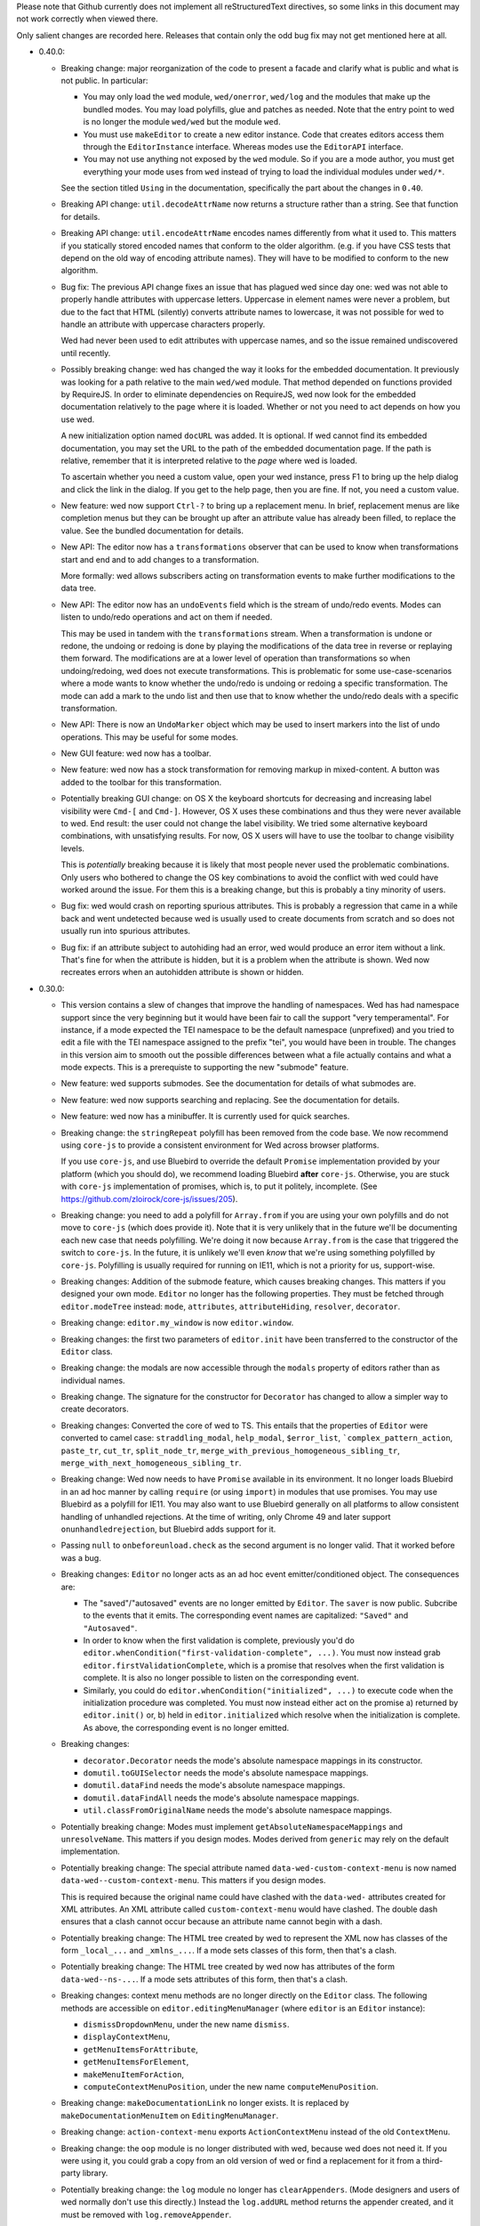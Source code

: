 Please note that Github currently does not implement all
reStructuredText directives, so some links in this document may not
work correctly when viewed there.

Only salient changes are recorded here. Releases that contain only the
odd bug fix may not get mentioned here at all.

* 0.40.0:

  - Breaking change: major reorganization of the code to present a facade and
    clarify what is public and what is not public. In particular:

    * You may only load the ``wed`` module, ``wed/onerror``, ``wed/log`` and the
      modules that make up the bundled modes. You may load polyfills, glue and
      patches as needed. Note that the entry point to wed is no longer the
      module ``wed/wed`` but the module ``wed``.

    * You must use ``makeEditor`` to create a new editor instance. Code that
      creates editors access them through the ``EditorInstance``
      interface. Whereas modes use the ``EditorAPI`` interface.

    * You may not use anything not exposed by the ``wed`` module. So if you are
      a mode author, you must get everything your mode uses from ``wed`` instead
      of trying to load the individual modules under ``wed/*``.

    See the section titled ``Using`` in the documentation, specifically the part
    about the changes in ``0.40``.

  - Breaking API change: ``util.decodeAttrName`` now returns a structure rather
    than a string. See that function for details.

  - Breaking API change: ``util.encodeAttrName`` encodes names differently from
    what it used to. This matters if you statically stored encoded names that
    conform to the older algorithm. (e.g. if you have CSS tests that depend on
    the old way of encoding attribute names). They will have to be modified to
    conform to the new algorithm.

  - Bug fix: The previous API change fixes an issue that has plagued wed since
    day one: wed was not able to properly handle attributes with uppercase
    letters. Uppercase in element names were never a problem, but due to the
    fact that HTML (silently) converts attribute names to lowercase, it was not
    possible for wed to handle an attribute with uppercase characters properly.

    Wed had never been used to edit attributes with uppercase names, and so the
    issue remained undiscovered until recently.

  - Possibly breaking change: wed has changed the way it looks for the embedded
    documentation. It previously was looking for a path relative to the main
    ``wed/wed`` module. That method depended on functions provided by
    RequireJS. In order to eliminate dependencies on RequireJS, wed now look for
    the embedded documentation relatively to the page where it is
    loaded. Whether or not you need to act depends on how you use wed.

    A new initialization option named ``docURL`` was added. It is optional. If
    wed cannot find its embedded documentation, you may set the URL to the path
    of the embedded documentation page. If the path is relative, remember that
    it is interpreted relative to the *page* where wed is loaded.

    To ascertain whether you need a custom value, open your wed instance, press
    F1 to bring up the help dialog and click the link in the dialog. If you get
    to the help page, then you are fine. If not, you need a custom value.

  - New feature: wed now support ``Ctrl-?`` to bring up a replacement menu. In
    brief, replacement menus are like completion menus but they can be brought
    up after an attribute value has already been filled, to replace the value.
    See the bundled documentation for details.

  - New API: The editor now has a ``transformations`` observer that can be
    used to know when transformations start and end and to add changes to a
    transformation.

    More formally: wed allows subscribers acting on transformation events
    to make further modifications to the data tree.

  - New API: The editor now has an ``undoEvents`` field which is the stream
    of undo/redo events. Modes can listen to undo/redo operations and act on
    them if needed.

    This may be used in tandem with the ``transformations`` stream. When a
    transformation is undone or redone, the undoing or redoing is done by
    playing the modifications of the data tree in reverse or replaying them
    forward. The modifications are at a lower level of operation than
    transformations so when undoing/redoing, wed does not execute
    transformations. This is problematic for some use-case-scenarios where a
    mode wants to know whether the undo/redo is undoing or redoing a specific
    transformation. The mode can add a mark to the undo list and then use that
    to know whether the undo/redo deals with a specific transformation.

  - New API: There is now an ``UndoMarker`` object which may be used to
    insert markers into the list of undo operations. This may be useful for some
    modes.

  - New GUI feature: wed now has a toolbar.

  - New feature: wed now has a stock transformation for removing markup in
    mixed-content. A button was added to the toolbar for this transformation.

  - Potentially breaking GUI change: on OS X the keyboard shortcuts for
    decreasing and increasing label visibility were ``Cmd-[`` and
    ``Cmd-]``. However, OS X uses these combinations and thus they were never
    available to wed. End result: the user could not change the label
    visibility. We tried some alternative keyboard combinations, with
    unsatisfying results. For now, OS X users will have to use the toolbar to
    change visibility levels.

    This is *potentially* breaking because it is likely that most people never
    used the problematic combinations. Only users who bothered to change the OS
    key combinations to avoid the conflict with wed could have worked around the
    issue. For them this is a breaking change, but this is probably a tiny
    minority of users.

  - Bug fix: wed would crash on reporting spurious attributes. This is probably
    a regression that came in a while back and went undetected because wed is
    usually used to create documents from scratch and so does not usually run
    into spurious attributes.

  - Bug fix: if an attribute subject to autohiding had an error, wed would
    produce an error item without a link. That's fine for when the attribute is
    hidden, but it is a problem when the attribute is shown. Wed now recreates
    errors when an autohidden attribute is shown or hidden.

* 0.30.0:

  - This version contains a slew of changes that improve the handling of
    namespaces. Wed has had namespace support since the very beginning but it
    would have been fair to call the support "very temperamental". For instance,
    if a mode expected the TEI namespace to be the default namespace
    (unprefixed) and you tried to edit a file with the TEI namespace assigned to
    the prefix "tei", you would have been in trouble. The changes in this
    version aim to smooth out the possible differences between what a file
    actually contains and what a mode expects. This is a prerequiste to
    supporting the new "submode" feature.

  - New feature: wed supports submodes. See the documentation for details of
    what submodes are.

  - New feature: wed now supports searching and replacing. See the documentation
    for details.

  - New feature: wed now has a minibuffer. It is currently used for quick
    searches.

  - Breaking change: the ``stringRepeat`` polyfill has been removed from the
    code base. We now recommend using ``core-js`` to provide a consistent
    environment for Wed across browser platforms.

    If you use ``core-js``, and use Bluebird to override the default ``Promise``
    implementation provided by your platform (which you should do), we recommend
    loading Bluebird **after** ``core-js``. Otherwise, you are stuck with
    ``core-js`` implementation of promises, which is, to put it politely,
    incomplete. (See https://github.com/zloirock/core-js/issues/205).

  - Breaking change: you need to add a polyfill for ``Array.from`` if you are
    using your own polyfills and do not move to ``core-js`` (which does provide
    it). Note that it is very unlikely that in the future we'll be documenting
    each new case that needs polyfilling. We're doing it now because
    ``Array.from`` is the case that triggered the switch to ``core-js``. In the
    future, it is unlikely we'll even *know* that we're using something
    polyfilled by ``core-js``. Polyfilling is usually required for running on
    IE11, which is not a priority for us, support-wise.

  - Breaking changes: Addition of the submode feature, which causes breaking
    changes. This matters if you designed your own mode. ``Editor`` no longer
    has the following properties. They must be fetched through
    ``editor.modeTree`` instead: ``mode``, ``attributes``, ``attributeHiding``,
    ``resolver``, ``decorator``.

  - Breaking change: ``editor.my_window`` is now ``editor.window``.

  - Breaking changes: the first two parameters of ``editor.init`` have been
    transferred to the constructor of the ``Editor`` class.

  - Breaking change: the modals are now accessible through the ``modals``
    property of editors rather than as individual names.

  - Breaking change. The signature for the constructor for ``Decorator`` has
    changed to allow a simpler way to create decorators.

  - Breaking changes: Converted the core of wed to TS. This entails that the
    properties of ``Editor`` were converted to camel case: ``straddling_modal``,
    ``help_modal``, ``$error_list``, ```complex_pattern_action``, ``paste_tr``,
    ``cut_tr``, ``split_node_tr``,
    ``merge_with_previous_homogeneous_sibling_tr``,
    ``merge_with_next_homogeneous_sibling_tr``.

  - Breaking change: Wed now needs to have ``Promise`` available in its
    environment. It no longer loads Bluebird in an ad hoc manner by calling
    ``require`` (or using ``import``) in modules that use promises. You may use
    Bluebird as a polyfill for IE11. You may also want to use Bluebird generally
    on all platforms to allow consistent handling of unhandled rejections. At
    the time of writing, only Chrome 49 and later support
    ``onunhandledrejection``, but Bluebird adds support for it.

  - Passing ``null`` to ``onbeforeunload.check`` as the second argument is no
    longer valid. That it worked before was a bug.

  - Breaking changes: ``Editor`` no longer acts as an ad hoc event
    emitter/conditioned object. The consequences are:

    + The "saved"/"autosaved" events are no longer emitted by ``Editor``. The
      ``saver`` is now public. Subcribe to the events that it emits. The
      corresponding event names are capitalized: ``"Saved"`` and
      ``"Autosaved"``.

    + In order to know when the first validation is complete, previously you'd
      do ``editor.whenCondition("first-validation-complete", ...)``. You must
      now instead grab ``editor.firstValidationComplete``, which is a promise
      that resolves when the first validation is complete. It is also no longer
      possible to listen on the corresponding event.

    + Similarly, you could do ``editor.whenCondition("initialized", ...)`` to
      execute code when the initialization procedure was completed. You must now
      instead either act on the promise a) returned by ``editor.init()`` or, b)
      held in ``editor.initialized`` which resolve when the initialization is
      complete. As above, the corresponding event is no longer emitted.

  - Breaking changes:

    + ``decorator.Decorator`` needs the mode's absolute namespace mappings in
      its constructor.

    + ``domutil.toGUISelector`` needs the mode's absolute namespace mappings.

    + ``domutil.dataFind`` needs the mode's absolute namespace mappings.

    + ``domutil.dataFindAll`` needs the mode's absolute namespace mappings.

    + ``util.classFromOriginalName`` needs the mode's absolute namespace
      mappings.

  - Potentially breaking change: Modes must implement
    ``getAbsoluteNamespaceMappings`` and ``unresolveName``. This matters if you
    design modes. Modes derived from ``generic`` may rely on the default
    implementation.

  - Potentially breaking change: The special attribute named
    ``data-wed-custom-context-menu`` is now named
    ``data-wed--custom-context-menu``. This matters if you design modes.

    This is required because the original name could have clashed with the
    ``data-wed-`` attributes created for XML attributes. An XML attribute called
    ``custom-context-menu`` would have clashed. The double dash ensures that a
    clash cannot occur because an attribute name cannot begin with a dash.

  - Potentially breaking change: The HTML tree created by wed to represent the
    XML now has classes of the form ``_local_...`` and ``_xmlns_...``. If a mode
    sets classes of this form, then that's a clash.

  - Potentially breaking change: The HTML tree created by wed now has attributes
    of the form ``data-wed--ns-...``. If a mode sets attributes of this form,
    then that's a clash.

  - Breaking changes: context menu methods are no longer directly on the
    ``Editor`` class. The following methods are accessible on
    ``editor.editingMenuManager`` (where ``editor`` is an ``Editor`` instance):

    + ``dismissDropdownMenu``, under the new name ``dismiss``.

    + ``displayContextMenu``,

    + ``getMenuItemsForAttribute``,

    + ``getMenuItemsForElement``,

    + ``makeMenuItemForAction``,

    + ``computeContextMenuPosition``, under the new name
      ``computeMenuPosition``.

  - Breaking change: ``makeDocumentationLink`` no longer exists. It is replaced
    by ``makeDocumentationMenuItem`` on ``EditingMenuManager``.

  - Breaking change: ``action-context-menu`` exports ``ActionContextMenu``
    instead of the old ``ContextMenu``.

  - Breaking change: the ``oop`` module is no longer distributed with wed,
    because wed does not need it. If you were using it, you could grab a copy
    from an old version of wed or find a replacement for it from a third-party
    library.

  - Potentially breaking change: the ``log`` module no longer has
    ``clearAppenders``. (Mode designers and users of wed normally don't use this
    directly.) Instead the ``log.addURL`` method returns the appender created,
    and it must be removed with ``log.removeAppender``.

  - Breaking change: ``domutil.insertText`` returns an plain object rather than
    an array. The same information as before is available, but in a different
    format. See the function's documentation. The new function also allows
    getting a caret position at the end or start of the inserted text.

  - Breaking change: ``TreeUpdater.insertText`` returns a plain object rather
    than an array. The same information as before is available, but in a
    different format. See the function's documentation. The new function also
    allows getting a caret position at the end or start of the inserted text.

  - Breaking change: the functions that make keys in the ``key`` module now take
    a parameter to specify a shift state. Shift states are meaningless for key
    presses (and wed forces the use of the default value ``EITHER``). However,
    it is now possible to specify keys likes Ctrl-Shift-A and distinguish it
    from Ctrl-A.

  - Breaking change: implementations of ``Metadata`` must add an implementation
    for ``unresolveName``.

  - Breaking change: ``Validator`` takes an array of mode validators instead of
    a single validator.

* 0.29.0:

  - Major reorganization of the code: starting with this release, we are
    progressively converting the JavaScript code to TypeScript. We will also
    progressively replace antiquated APIs with newer ones. For instance,
    functions taking callbacks will be replaced with functions returning
    promises or observables.

    The scope of this change is such that it will span multiple releases.

  - Wed now uses salve 4.0.5.

  - Switched from bootstrap-growl to bootstrap-notify to provide
    notifications. The latter supports modules out of the box, and is
    actively maintained and released. (Bootstrap-growl required module
    system glue and special dependency handling because the latest npm
    for it was obsolete (newer version on github).)

  - Upgraded typeaheadjs.css. We now install it with npm.

  - Upgraded to log4javascript 1.4.13, which is AMD-compatible.

  - Integrated a linting check. This revealed a smattering of problems
    in the code. Nothing that would cause crashes or incorrect results
    but there were unused variables here and there, for instance.

  - Wed now uses `Bluejax <https://github.com/lddubeau/bluejax>`_.

  - The validation engine has been mostly extracted from the code base and spun
    into an independent library to be published `here
    <https://github.com/mangalam-research/salve-dom/>`_.

  - Optimization: the validation engine itself was careful to parcel out its
    work to prevent the UI from blocking for long periods of time. However, the
    code that managed the *results* of validation (showing errors, refreshing
    error positions on screen, etc.) did not benefit from the same design. This
    caused **significant** performance issues when editing documents with lots
    of errors. A ``TaskRunner`` has been added to allow the same kind of
    parceling out that the validator does.

  - Simplification: ``domlistener`` and ``updater_domlistener`` have been
    combined into ``domlistener``. Once upon a time wed had two types of
    ``Listener`` classes. The type that relied on DOM mutations was retired a
    long time ago, but the module split remained, though useless. This useless
    split has been removed.

  - Feature: when configured with a mode named ``x``, wed now also looks for a
    module named ``x-mode``. (In order it tries to load ``x``,
    ``wed/modes/x/x``, ``wed/modes/x/x-mode``, ``wed/modes/x/x_mode``).

  - Feature: add the "split" operation to the default set of transforms shown by
    the contextual menus. In the past, "split" was only available through an
    InputTrigger but there's no good reason for this restriction.

  - Feature: add the "Wrap content in" operation.

  - Feature: changed the location where missing attributes are reported. They
    now appear in the start label of an element.

  - Feature: support for arrow up and arrow down to move the caret.

  - Feature: support for attribute completion provided by mode. Modes can
    provide a list of completions for attributes that require dynamic generation
    of the possible completions beyond what is provided by a schema.

  - Feature: support for automatic attribute hiding.

  - GUI Fix: When the user would use the down arrow to navigate the options of a
    completion menu, the focus would be lost from the document and would not be
    regained when the user closes the completion menu. This made further typing
    ineffective until the user clicked in the document.

  - API: You can pass Bluejax configuration options that are used globally by
    setting the ``bluejaxOptions`` option in the option object you pass to your
    editor.

  - API: The ``Editor`` object now allows passing a ``module:runtime~Runtime``
    object in the place where you'd pass options. If you pass an anonymous
    options object, wed will create a runtime with it. If you pass an actual
    ``Runtime`` object, it will extract its options from it.

  - API: ``Decorator.startListening`` no longer takes an
    argument. That it took an argument was a bug. It was never used.

  - API: wed is now able to load data from an IndexedDB database. This is mainly
    used for demonstration purposes but could eventually be expanded to
    something more flexible.

  - New saver: wed now has an IndexedDB saver. This is mainly used for
    demonstration purposes.

  - Breaking API change: the tool previously named ``tei-to-generic-meta-json``
    has been renamed ``wed-metadata``. Check its help to adapt any use you
    previously made of ``tei-to-generic-meta-json`` to the new tool.

  - ``wed-metadata`` is bundled with the build package.

  - Breaking API change: there is no longer any ``Meta`` object for the generic
    mode and modes derived from it. Consequences:

    + Mode now directly load the metadata file. So a mode configuration would
      now look like::

         mode: {
             path: 'wed/modes/generic/generic',
             options: {
                 metadata: '.../path/to/metadata'
             }
         }

    + If you are a mode designer, you need to rewrite your mode to work
      without a ``Meta`` object.

  - Breaking API change: the metadata format is now at version 2. Version 1 is
    still read by wed. However, except for very trivial cases, a version 1
    metadata file won't do what you want. If you are a mode designer or write
    your own metadata files, you should move to version 2 ASAP.

  - Breaking API change: ``module:mode~Mode`` objects now take the editor as
    their first argument. (This matters only if you created your own modes.)

  - Breaking API change: ``module:mode~Mode#init`` no longer takes any
    arguments. (This matters only if you created your own modes.)

  - Breaking API change: When a path is passed in the ``schema`` option,
    this path is interpreted as-is.

    It used to be interpreted relative to the location of wed among
    the modules loaded by RequireJS. This worked but was frankly a bit
    bizarre. More importantly, it made wed's code dependent on a
    loader/bundler that replicates what ``require.toUrl`` does, which
    was problematic.

  - Breaking API change: The ``dochtml`` field embedded in the generated
    metadata JSON file is now interpreted as-is. If you used such
    metadata, you need to regenerate your files with an updated
    path. The problem here was the same as above: dependence on
    ``require.toUrl``.

  - Breaking API change: wed no longer supports a "global default
    configuration" against which configuration options passed to
    ``Editor.init`` instances are merged. This means:

    + Passing configuration through ``module.config`` is no longer
      possible. This was deprecated in 0.27.0

    + Using the special ``wed/config`` to pass configuration is no
      longer possible. This was introduced in 0.27.0. I would have
      liked to formally deprecate it first but it proved a substantial
      obstacle to moving forward, and engineering a solution that
      would still support this method *and* provided for the new needs
      would have cost substantial time. The whole notion of a global
      configuration managed by wed was ill-advised from the get-go.

    From now on if you want defaults that are common to all your wed
    instances, you need to come up with your own method of combining
    global default and special cases, and pass the result to
    ``Editor.init``. Wed used the `merge-options
    <https://github.com/schnittstabil/merge-options>`_ module to merge
    options. It should be trivial to do a ``mergeOptions({}, globals,
    specifics)`` and pass the result to ``Editor.init``. It would
    replicate what wed did internally.

  - Potentially Breaking API change: ``domutil.linkTrees`` and
    ``domutil.unlinkTree`` no longer accept arguments that are not Elements. The
    operations don't make sense for non-Elements. (This is "potentially
    breaking" because in most cases this should be used only by wed internally.)

  - Breaking API change: the ``domutil.nextCaretPosition`` and
    ``domutil.prevCaretPosition`` functions now have their arguments all
    mandatory. Wed itself never called them without all arguments, and
    maintaining the versions with optional arguments was not straightforward,
    actually. It makes good sense to always require a container. And the default
    of ``noText`` being ``true`` was rather arbitrary.

  - Breaking API change: ``TreeUpdater`` and derived classes (like
    ``GUIUpdater``) now use the Rxjs observer system to emit events rather than
    using the local homegrown mixin. So you have to subscribe to ``events``
    rather than use ``addEventListener``, etc.

  - Breaking API change: the class ``ModeValidator`` is gone and replaced with
    an interface in ``wed/validator``.

  - Breaking API change: the ``getValidator`` method of ``Mode`` now returns
    ``undefined`` when there is no validator to be gotten.

  - Breaking API change: ``mode.Mode`` is now ``mode.BaseMode``.

  - Breaking API change: ``BaseMode``'s (formerly ``Mode``) ``init`` method must
    return a promise that resolves when the mode is ready.

    Concomitant with this change, the ``pubsub`` module has been removed and wed
    no longer uses PubsubJS.

  - Breaking API change: ``Listener.addHandler`` no longer takes an array of
    events as its first argument. This was a historical artifact that no longer
    had any value.

  - Breaking API change: ``saver.Saver`` has been revamped. This does not matter
    unless you produced your own savers or tried to hook unto a saver's
    events. Salient changes:

     + Saver methods that took callbacks now return promises.

     + ``Saver`` emits events on observables rather than use
       ``simple_event_emitter``.

     + ``Saver`` now has a promise that resolves when initialized instead of
       using ``conditioned``.

     + Event names are all capitalized.

     + Internals are now without leading underscore and are in camelCase.

  - Potentially Breaking API change: ``DLoc.makeRange`` returns ``undefined`` if
    either location is invalid. (This is "potentially" breaking because there's
    not much you could have done with a range created from invalid locations.)

  - Breaking API change: ``makeDLoc`` is now accessible only through the
    ``DLoc`` class.

  - Fix: the ``domutil.makePlaceholder`` function used to treat its argument as
    HTML, it now treats it as text.

  - Fix: ``Action`` and ``Transformation`` are no longer implementing
    ``SimpleEventEmitter``. This was actually a leftover from a very early
    experiment, and none of the functionalities of ``SimpleEventEmitter`` were
    ever used on ``Action`` and ``Transformation`` objects.

  - Fix: caret movement off the visible region of a document scrolls the editing
    pane to keep the caret visible. This used to work fine but a change made a
    long time ago broke it. There was no test for it so it was missed. It is now
    fixed.

  - The ``ignore_module_config`` option is no longer useful, due to
    the preceding change.

  - The ``.xsl`` files have been moved out of the JavaScript codebase
    and into the ``misc`` directory.

  - Module name changes: underscore to dash in ``key_constants``,
    ``context_menu``, ``completion_menu``, ``action_context_menu``,
    ``generic_decorator``, ``input_trigger_factory``, ``generic_tr``.

  - Variable name changes:

    + ``Action`` class:

       * To camelCase: ``needs_input``, ``_abbreviated_desc``, ``bound_handler``,
         ``bound_terminal_handler``.

       * Loss of underscore: ``_editor``, ``_desc``, ``_abbreviated_desc``,
         ``_icon``.

    + ``Transform`` class:

        * To camelCase: ``needs_input``, ``node_type``, ``abbreviated_desc``,
          ``icon_html``.

        * ``type`` was renamed to ``transformationType`` to avoid the keyword.

    + ``TreeUpdater`` class (and derived classes like ``GUIUpdater``):

        * To camelCase, event fields ``old_value``, ``former_parent``,
          ``new_value``.

    + ``BaseMode`` (formerly known as ``Mode``):

        * To camelCase: ``_wed_options``.

        * Loss of leading underscore: ``_editor``, ``_options``,
          ``_wed_options``.

    + ``ContextMenu``:

        * Loss of leading underscore: ``_menu``, ``_$menu``, ``_dismissed``,
          ``_backdrop``, ``_dropdown``, ``_render``.

    + ``Decorator``:

        * To camelCase: ``_gui_updater``.

        * Loss of leading underscore: ``_editor``, ``_domlistener``,
          ``_gui_updater``.

    + ``GenericDecorator``:

        * Loss of leading underscore: ``_options``, ``_mode``.

    + ``Mode`` in (``generic``):

        * To camelCase: ``_tag_tr``.

        * Loss of leading underscore: ``_tag_tr``, ``_resolver``.

    + ``LabelManager``:

        * Loss of leading underscore: ``_labelIndex``.

  - Breaking API change: Complete revamp of caret management. All caret methods
    are now available through ``.caretManager`` on the ``Editor`` object. Some
    highlights of how the public API changed:

    + ``.setCaret()`` is the single method by which to set new caret values whether
      they be GUI or data carets.

    + ``.getSelectionRange()`` no longer exists. Use ``.range``.

    + ``.getDataSelectionRange()`` no longer exists. Use
      ``.caretManager.sel.asDataCarets()`` and create a range from the pair if you
      need to.

    + ``.setSelectionRange()`` no longer exists. Use ``.setRange()``.

    + ``.getGUICaret()`` no longer exists. Use ``.caret`` to get a raw caret or
      ``.getNormalizedCaret()`` to get a normalized caret.

    + All methods pertaining to movement no longer have a direction in their
      name but take an argument to specify the direction. (e.g. ``.moveRight``
      is now ``.move("right")``).

* 0.28.0:

  - Wed now uses salve 3.0.0.

  - Wed no longer puts its ``data_root`` in a document fragment. The
    ``data_root`` is now the XML document itself. This caused issues
    with ``ownerDocument``, and being unable to use CSS selectors to
    match elements.

  - Wed no longer tries to set a custom message for the ``onbeforeunload``
    handler. It worked only on Chrome but Chrome has ceased to support
    the custom message.

  - Upgrade to Rangy 1.3.0. The alpha of 1.3 that we were using is no
    longer downloadable, and the stable release is accessible through
    NPM. So it is time to upgrade. Note that wed no longer loads
    rangy-selectionsaverestore implicitly so code that depended to
    this behavior will have to load that module explicitly.

  - Wed now counts on ``String.prototype.repeat`` being available. So
    it includes a polyfill for it.

  - API: ``wed/refman`` has been renamed ``wed/labelman`` because it
    was really a label manager more than a reference manager. It is
    also better documented and has acquired a concerete implementation
    in the form of ``AlphabeticLabelManager``.

* 0.27.0:

  - Fatal errors and recovery: previous versions of wed would
    automatically install window-wide error handler that would trap
    all unhandled exceptions. This had a few undesirable
    side-effects. For one thing it would hinder integrating wed into
    applications and pages that have their own error handling. **Wed
    no longers install a global error handler.** An application using
    wed should install its own global handler (for instance
    `last-resort <https://github.com/lddubeau/last-resort>`_) and have
    it call the handler exported by the ``wed/onerror`` module.

    Consequently, wed configuration option ``suppress_old_onerror`` no
    longer has any effect.

  - Wed works around a bug with tooltips and popovers in Bootstrap
    3.3.7 whereby destroying a tooltip or popover more than once would
    cause a crash. (See https://github.com/twbs/bootstrap/issues/20511).

  - Wed now supports passing configuration through a module named
    ``wed/config`` rather than through RequireJS' configuration. See
    the documentation for details as to how to upgrade to the new
    method.

  - Deprecation: Passing configuration to wed through RequireJS'
    configuration is deprecated and support for it will be removed
    eventually. This way of passing configuration is not supported by
    other loaders.

  - When getting a data node from a ``_phantom_wrap`` element, the
    caret coversion logic now moves into the ``_phantom_wrap`` to find
    the real element. This is not considered a caret approximation.

  - The DOM element which wraps the title of a modal dialog created
    through wed nows bears the ``modal-title`` class name. This allows
    isolating the modal title from the close button which is also
    included in the element that has the class ``modal-header``.

* 0.26.2:

  - In Chrome 50, the values returned by Region.getBoundingClientRect
    changed in cases where the range covered a line-breaking space in
    such a way that it cause wed to be unable to find where to put the
    caret when clicking on multi-line elements. The code was changed
    to handle to the issue. Unclear whether there was actually a bug
    in wed or whether the change in Chrome 50 is a bug.

  - Removed old code that was meant to support Chrome 31 and Chrome 37.

* 0.26.1:

  - This release consists mostly of fixes to issues on IE11, and a few
    performance improvements that benefit IE11, but also other
    platforms.

  - Added a polyfill for ``Element.prototype.closest``.

  - Bug fix: There was an inconsistency between IE11 and other
    browsers in the way deletion of attributes was handled. When an
    attribute is deleted, the caret is put in the "next"
    attribute. IE11 disagreed with other browsers as to which
    attribute was next in the data tree. This has been fixed by
    relying on the GUI tree.

  - Bug fix: The firstElementChild_etc.js polyfill mixed tests and
    patches for two different DOM interfaces. The way it used to
    perform its test was unreliable, with the end result that it could
    yield errors on IE 11. The code has been fixed to handle the two
    DOM interfaces separately, even though they are handled by a
    single file.

  - Bug fix: the kitchen sink lacked a polyfill, which could have
    caused it to fail when loaded in IE.

  - Internal: validation status reporting revamped for performance and
    internal consistency.

  - Internal: validation error processing now batches errors for
    display rather than display them immediately when each error is
    reported by the validator. This helps with performance.

  - Internal: the unit tests now load the polyfills so that they can be
    run on all platforms.

* 0.26:

  - Bugfix: Fixed a bug in the code that merge sibling elements. In
    particular, this bug would get triggered when an input trigger
    created with ``makeSplitMergeInputTrigger`` would merge two
    elements where the preceding element ends with a text node and the
    next starts with a text node. The two text nodes would become
    adjacent, which caused validation to crash because salve does not
    accept two ``text`` events in succession. The merging code has
    been fixed so that if two text nodes become adjacent, they are
    merged into one node.

* 0.25:

  - Support for Firefox on all platforms has been temporarily
    suspended. In brief, the problem is that Selenium is no longer
    able to accurately simulate real user interaction with the
    browser. The problem is technical, but we do not have the
    resources to fix Selenium. Please read `the documentation
    <https://mangalam-research.github.io/wed/>`_ for the details of
    why it is so. (Sorry for the imprecise link. A more precise link
    from this file is not yet possible due to the way the
    documentation is generated.)

  - Support for IE 10 has ended because Microsoft no longer supports
    it. This version of wed will most likely run fine on IE 10 but
    future versions won't be tested with IE 10 and thus may not run
    properly.

  - Going foward: wed cannot be developed with Node.js earlier than
    version 4. Upgrading the development environment to 4 allows
    upgrading some of the development tools to their latest
    version. Supporting both Node 0.12 and Node 4 would be *doable*
    but won't happen unless someone is willing to spend time
    implementing it.

  - Wed now uses Gulp for building, rather than ``make``.

  - Wed now supports the use of schemas that allow multiple possible
    elements as the top element of a document. Previous versions did
    not, and required customizing schemas to narrow the possible top
    choices to just one element. Our go-to example was TEI which
    typically allows both ``TEI`` and ``teiCorpus`` as the top
    element. People using TEI would have had to specially take care to
    customize their schema to allow ony one of the two elements at the
    top. This is no longer necessary.

  - GUI: Wed now has a real help page accessible through the help
    dialog (``F1``).

  - API: Wed now uses the `merge-options
    <https://github.com/schnittstabil/merge-options>`_ module to merge
    configuration options. The upshot is that it is now possible to
    unset options that are set through RequireJS` ``module.config()``
    by passing ``undefined`` values to the ``init`` method of ``Editor``
    objects.

  - API/GUI: Wed now allow the creation of draggable and resizable
    windows. ``Editor.makeModal`` is now allowing an ``options``
    argument to specify whether the modals are draggable and
    resizable. Wed's stock modals are not usually resizable or
    draggable but modes may want to create such modals.

  - GUI: Attribute values are now shown in black on a white
    background. This emphasises the values relative to the rest of an
    element label and has for effect to distinguish a double quote
    appearing in a value from a double quote as attribute value
    delimiter.

  - Internal: Upgraded to lodash 4. Wed won't work with earlier releases.

  - Internal: Upgraded to salve 2.0.0.

  - Internal: Bug fix: An embarrassing mistake made it so that adding new
    attributes to an element never worked correctly, as the attriubte
    name was mangled. This has been fixed.

  - Internal: Bug fix: Clicking onto an attribute appearing after a
    namespace attribute would cause a spurious error to be
    reported. This has been fixed.

  - GUI: Bug fix: The march of progress made it so that Chrome is now
    better able to detect whether touch events are available. This, in
    turn, causes Bootstrap to assume it is on a mobile platform
    whenever touch events are available. This causes Bootstrap to add
    a backdrop to capture clicks outside dropdowns, which causes
    problems with our context menus. The problem has been fixed.

  - GUI: Bug fix: When a document is saved, the save status acquires a
    tooltip that indicates what kind of save happened most recently
    (autosave, manual save). A bug prevented the tooltip from being
    updated correctly. This has been fixed.

  - GUI: Bug fix: The default trigger for tooltips is a combination of
    ``focus`` and ``hover``. The earlier versions of Bootstrap had a
    bug that made it so that the combination did not work
    correctly. Wed was inadvertently depending on this bug. 3.3.5
    fixed the Bootstrap bug, which changed the behavior that wed was
    depending on and thus caused problems in wed. The issue has been
    fixed.


* 0.24.3:

  - GUI: Bug fix: If a validation error occurred at the very end of a
    document, wed would put the error marker outside the editing
    pane. Moreover, clicking on such marker would put the caret in a
    useless position. This has been fixed.

  - GUI: Bug fix: If a validation error occurred in an attribute but
    the attribute was not shown because the mode was set to hide all
    attributes or because the mode happened to hide just *this*
    attribute, it would result in a crash. This has been fixed.

  - GUI: Bug fix: If a validation error occurred in an inline element
    that spanned multiple lines, the error would appear in a bad
    position. This has been fixed.

  - GUI: Bug fix: When the label visibility level was reduced to 0,
    attributes would no longer be shown. However, error in attributes
    would still be shown in the list of errors. This resulted in being
    able to click on an attribute error and get the caret in the
    position of the attribute. Visually, it looked like the caret was
    inside the element even though the caret was in the
    attribute. This would result in confusion if the user tried to
    enter text while the caret was there. This has been fixed so that
    attributes error that point to invisible attributes are not linked
    to their attributes. A tooltip is set on the error to indicate
    what is going on.

  - Internal: Optimized Editor.toDataNode so that it uses ``$.data``
    whenever possible.

* 0.24.2:

  - 0.24.1 had a packaging mistake. This release fixes it.

* 0.24.1:

  - Internals: Implemented a caching system for
    ``validator.Validator`` so that repeated calls to those methods
    that use the internal method ``_getWalkerAt`` do not take so much
    time.

    Most documents edited with a mode that derives from the generic
    mode should see a performance increase. The larger the document,
    the bigger the performance increase. The performance increase also
    depends on how the mode calls the validator.

* 0.24:

  - API: ``mutation_domlistener`` is now gone. This was used early in
    the life of wed... then stopped being used... and became a bit
    derelict. There's no point in keeping it around.

  - API: ``domlistener`` now supports additional events:
    ``children-changing``, ``removing-element``,
    ``excluding-element``. The semantics of ``children-changed``,
    ``removed-element`` and ``exluded-element`` have changed. See the
    documentation on ``domlistener`` for details. (Note: internally
    wed still uses the ``children-changed``, ``removed-element`` and
    ``excluded-element`` events as before, even though they have
    changed semantics.)

  - API: ``dloc.DLoc`` is now checking the offset passed to it and
    raises an error if it is invalid.

  - API: ``dloc.DLoc`` has acquired:

    + A ``isValid`` method to check whether it points to a valid DOM
      location. A location that started valid may become invalid as the
      DOM is modified.

    + A ``normalizeOffset`` method to create an object with a valid
      offset from an object that is invalid.

  - API: ``getGUICaret`` now normalizes the caret if it is in an
    invalid position.

  - GUI: Bug fix: If a transformation caused the document to scroll it
    was possible to get into a state where refreshing the fake caret
    could cause a crash. This has been fixed.

  - GUI: Bug fix: If the user put the caret in text but moved the
    mouse pointer on a label a tooltip could be shown. Then if the
    user typed text, the tooltip would remain open and not be closable
    anymore. This has been fixed.

* 0.23:

  - API: displayTypeaheadPopup now takes a ``width`` parameter.

  - GUI: When the input element of a typeahead popup loses focus, it
    no longer closes the dropdown. This was not a bug in wed but an
    undesirable default behavior of Twitter Typeahead.

  - GUI: Adjusted some of the spaces in the typeahead suggestions.

  - GUI: bug fix: Clicking on a _gui element that contained a text
    node would cause an infinite loop. This has been fixed. Wed itself
    does not create elements that would have triggered the bug but
    some modes in other projects using wed do.

* 0.22.1:

  - GUI: bug fix: in Internet Explorer, the typeahead popup would be
    created without being active. Although this did not affect wed
    itself or the modes bundled with it, it did affect external modes
    that use the typeahead popup.

* 0.22.0:

  - API: Upgrade to salve 0.23.0, which means that wed now supports
    Relax NG's ``interleave`` and ``mixed`` elements.

  - GUI: Upgrade to Font Awesome 4.3.0.

  - GUI: The icon for an element's documentation is now
    fa-question-circle rather than fa-book.

  - GUI: Added support for creating typeahead popups based off of
    Twitter Typeahead. The modes bundled with wed do not make use of
    such typeaheads but custom modes may use them.

  - GUI: bug fix: some key combinations typed into placeholders
    (usually having Ctrl, Alt or Command set) would not be transmitted
    to the modes. This has been fixed.

  - GUI: bug fix: typing the ESCAPE key on IE would cause an escape
    character to be inserted in the document or would cause a crash
    (when typed while a label is selected). This has been fixed.

* 0.21.0:

  - GUI: Wed now filters out zero-width spaces from the input and converts
    non-breaking spaces to normal spaces.

  - GUI: When the user types the spacebar on the keyboard next to an
    already existing space, no new space is entered. Note that wed
    does not *generally* prevent the presence of multiple spaces next
    to one-another.

  - GUI: Upgrade to Bootstrap 3.3.2.

* 0.20.0:

  - The wed demo now has an option for storing files locally. This
    allows using wed without a server.

  - If the document is not in a modified state wed now turns off the
    prompt that would be otherwise displayed when the user tries to
    leave the page.

  - Fixed serialization bug: on IE, the top node would get
    an extra `xmlns` attribute.

* 0.19.1:

  - Fixed a major bug with serialization. There is a bug in the way
    Chrome serializes nodes that do not have a namespace set on
    them. This Chrome bug masked a bug in wed. Firefox serializes
    correctly and so wed's bug would manifest itself in Firefox but
    not Chrome.

  - API: ``transformation.makeElement``,
    ``transformation.wrapInElement``,
    ``transformation.wrapTextInElement`` and
    ``transformation.insertElement`` take an additional ``ns``
    parameter which is the URI of the namespace for the element to be
    created. Their ``name`` parameter must be the prefixed name of
    the element to create.

* 0.19.0:

  - API: Modes can now implement ``getValidator`` to return a validator to
    perform some ad-hoc checks that can't be performed with a schema-based
    validator.

* 0.18.1:

  - API: added the ``ignore_module_config`` option.

  - Fixed a bug that caused wed to crash when there is no saving url
    specified in the options.

* 0.18.0:

  - This version is a major reworking of wed. This is where old APIs
    are freely broken for the sake of better functionality.

  - GUI: Context menus now support filtering operations by kind of
    operation, by type of node modified and by text of the nodes
    involved.

  - wed now bundles with jQuery 2.1.1.

  - API: Wed now expects pure XML and saves pure XML rather than the
    HTML format that was previously used. Related changes:

    - ``xml-to-html`` and ``html-to-xml`` are no longer needed.

    - API: InputTrigger now takes an actual element name for selector
      rather than the class name required by the now obsolete method
      of storing data. So to get paragraph elements for instance you
      specify "p" rather than ".p".

  - API: ``jqutil`` is gone.

  - API: ``jqutil.toDataSelector`` is now ``domutil.toGUISelector``.

  - API: The other functions form ``jqutil`` are gone as they were no
    longer used.

  - API: ``domutil`` has acquired ``dataFind`` and ``dataFindAll``.

  - API: ``Mode.getContextualMenuItems`` has been removed. This was a
    function that was added very early on and that has since been
    subsumed by other methods, like ``Mode.getContextualActions``.

  - API: Removed ``TransformationRegistry``, which did not provide
    much.

  - API: Consequently, the generic mode no longer has a ``_tr`` field.

  - API: ``transformation.makeElement`` returns a ``Node`` rather than
    a ``jQuery`` object.

  - API: ``transformation.insertElement`` returns a ``Node`` rather
    than a ``jQuery`` object.

  - API: ``transformation.insertElement`` no longer takes a
    ``contents`` parameter.

  - API: ``transformation.wrapTextInElement'' returns a ``Node``
    rather than a ``jQuery`` object.

  - API: ``transformation.wrapInElement`` returns a ``Node`` rather
    than a ``jQuery`` object.

  - API: ``Decorator.addRemListElementHandler`` and
    ``Decorator.includeListHandler`` are gone.

  - API: ``Decorator.listDecorator`` now takes a ``Node`` rather than
    a ``jQuery``.

  - API: The handlers for all ``domlistener.Listener`` objects now
    receive DOM nodes rather than ``jQuery`` objects.

  - API: ``domlistener.Listener`` objects no longer accept jQuery
    selectors. They must be pure CSS now.

  - API: ``domutil.makePlaceholder`` returns a ``Node`` rather than a
    ``jQuery``.

  - API: ``mode.makePlaceholderFor`` returns a ``Node`` rather than a
    ``jQuery``.

  - API: The ``dloc`` API no longer accepts jQuery objects.

  - API: ``InputTrigger`` objects now expect CSS selectors rather than
    jQuery selectors.

  - API: ``InputTrigger`` event handlers take DOM ``Element`` objects
    rather than ``jQuery`` objects.

  - API: ``Editor.$sidebar`` is gone. It was never meant to be public.

  - API: Introduced the ``gui/icon`` module.

  - API: ``transformation.Transformation`` now has an additional ``type``
    parameter which indicates the type of transformation. **Code must
    be changed to take care of this.**

  - API: ``transformation.Transformation`` now computes an icon on the
    basis of the ``type`` parameter passed to it. So in many cases it
    is not necessary to give an icon.

  - API: ``Editor.computeContextMenuHeight`` was removed as it was
    unusued.

  - API: The data field named ``element_name`` that
    ``transformation.Transformation`` objects expect in the ``data``
    object passed to their handlers is now called ``name``. This field
    is now referenced in description strings as ``<name>`` rather than
    ``<element_name>``.

  - API: ``tree_updater.TreeUpdater``'s old ``deleteNode`` event is
    now named ``beforeDeleteNode``. There is a new ``deleteNode``
    event which is now emitted **after** the node is deleted.

* 0.17.2:

  - 0.17.1 actually introduced more problems on IE. Hopefully, this
    release fixes that.

* 0.17.1:

  - This release fixes a major bug that has been hiding in wed for
    multiple releases but was triggered only when running it on
    IE. The test suite, as extensive as it is, did not exercise wed in
    a way that revealed the bug. And the development team does not use
    IE for development. This allowed this major bug to remain hidden
    for that long.

* 0.17.0:

  - The internals were cleaned quite a bit which warrants a new minor
    version.

  - GUI: Typing when a selection is in effect replaces the selection.

  - API: made some functions that used to be public private:

    * setDOMSelectionRange

    * clearDOMSelection

    * getDOMSelectionRange

    * getDOMSelection

* 0.16.0:

  - Wed is now able to autosave at regular intervals.

  - GUI: Wed now has indicators on the screen showing whether a
    document has bee changed since the last save and showing its save
    status.

  - GUI: Wed now freezes editing if a save fails, be it a manual save
    or autosave. The editing remains frozen util a save works.

  - GUI: Hitting escape when a tooltip is displayed closes the tooltip.

  - GUI: Improved the caret movement logic to deal with cases where an
    element's editable content is wrapped by more than one element.

  - GUI: The navigation panel is not shown unless it is actually
    filled with something.

  - GUI: The GUI indicates which element the caret is in by setting
    the background of the element to a pale yellow color rather than
    using an underline.

  - API: Tooltips that appear in the editing pane now must be created
    using the ``tooltip`` method of the ``tooltip`` module. If they
    are not created this way, then they will not respond to the escape
    key and won't be closed.

  - API: Mode that want to fill the navigation panel must use
    ``Editor.setNavigationList``.

  - API: ``Editor`` no longer has a public field named
    ``$navigation_list``. (It is now private.)

  - API: Introduced ``_start_wrapper`` and ``_end_wrapper`` classes to
    mark the wrapping elements.

  - API: ``nodesAroundEditableContents`` now has a default
    implementation in the base ``Mode`` class. Modes that use
    ``_start_wrapper`` and ``_end_wrapper`` properly should not have
    to override it.

  - API: Added ``Editor.excludeFromBlur``. This is for modes that add
    things like toolbars or menu items that launch
    transformations. These DOM elements must be excluded from causing
    a blur, otherwise a) clicking these DOM elements will cause a
    transformation to occur without a caret being active (and wed will
    raise an exception), b) from the user's perspective, the caret
    appears to be lost.

  - API: The data field ``data-wed-custom-context-menu`` that is used
    to set custom menus must be set in the DOM and not just by using
    jQuery's ``data()`` method.

  - API: ``Editor`` gained a ``save`` method that allows modes to
    trigger manual saves.

  - API: The protocol for saving to a server now emits ``autosave``
    messages besides ``save``. These messages work the same as
    ``save`` messages.

  - API: The protocol for saving to a server now uses ``If-Match`` and
    ``ETag`` to prevent undetected updates from third parties.

  - API: The ``Editor``'s ``save`` option now accepts an ``autosave``
    sub-option to set the interval at which autosaves are invoked.

  - API: Modes that set background colors for their elements should
    use the variables and macros defined in the new ``wed-vars.less``
    file to have a gradient indicate which elements has the caret.

* 0.15.0:

  - GUI: In previous versions the context menu presented if a user
    brought it up using the keyboard while an element label was
    highlighted was different from the menu presented if the user
    brought it up on the same label using the mouse. This has been
    fixed.

  - GUI: Contextual menus that run are being cut off by window sides
    adjust their position to avoid being too small to be easily
    usable.

  - API: `context_menu.ContextMenu` no longer takes a maximum
    height. This height is computed automatically.

  - API: The ``autoinsert`` option now operates from the transformations
    registered with a mode rather than insert new element directly. In
    particular, if a given element could be inserted in more than one
    way, then autoinsert won't insert it. The user will have to select
    one of the methods of insertion.

  - API: ``Action`` and ``Transformation`` objects now take a
    ``needs_input`` parameter that indicates whether they need input
    from the user to perform their task. Objects which have this
    parameter set to ``true`` **cannot be used by the ``autoinsert``
    logic** to automatically insert elements as this would require
    input from the user but the ``autoinsert`` feature is meant to
    work only in unambiguous cases.

    For instance, if a mode is designed to present a modal dialog when
    the user wants to insert a bibliographical reference, then the
    transformation which inserts this reference must have
    ``needs_input`` set to ``true`` so that when such reference is
    *not* automatically inserted.

  - API: ``TreeUpdater`` has gained the ``removeNodeNF`` method which
    does not fail if the sole argument is ``null`` or
    ``undefined``. This allows calling the method in cases where there
    may be nothing to remove.

  - API: ``TreeUpdater`` has gained the ``mergeTextNodesNF`` method
    which does not fail if the sole argument is ``null`` or
    ``undefined``. This allows calling the method in cases where there
    may be nothing to merge.


* 0.14.0:

  - GUI: The generic mode now does auto-insertion of elements by
    default. It can be turned off with the new API option.

  - API: The generic mode now accepts the ``autoinsert`` option. See
    the ``generic.js`` file for details.

  - Fixed a few subtle bugs introduced by 0.13.0. These were not
    triggerable using the modes bundled with wed.

* 0.13.0:

  - GUI: hitting ``DELETE`` while on an element now deletes the whole
    element.

  - GUI: Changed the key mappings for OS X. Instead of using Ctrl, the
    mappings now use Command.

  - API: ``validator.Validator`` has gained the following methods:

    * ``getErrorsFor``

    * ``speculativelyValidateFragment``

  - Various bug fixes.

* 0.12.0:

  - Wed's test suite now passes in IE 10 and 11.

  - IE 9 is not unsupported but not supported either. See wed's
    documentation for dtails.

  - The versions of Bootstrap and Rangy that are included in the
    standalone build have been upgraded.

  - In the optimized build, lodash is now also optimized. This
    considerably reduces the number of file requests over the network.

  - The Selenium test suite has been optimized for speed. Test time is
    now one third of what it was!

  - A newer version of salve is now required to take advantage of
    its speed improvements.

  - Salve is included in wed's npm package.

  - Wed no longer loads Font Awesome's and Bootstrap's CSS files by
    itself. The application in which wed is used has the
    repsonsibility to add the necessary HTML to load these files.

    Having wed do it by itself was useful in early versions, for
    development purposes, but in the general case this causes more
    problems than it solves.

* 0.11.0:

  - Wed now has a notion of label level, which allows showing more or
    less labels. See `this
    <http://mangalam-research.github.io/wed/usage.html#label-visibility>`_

  - Wed is now able to show tooltips for start and end labels that
    mark the start and end of elements. To support this, modes must
    implement a ``shortDescriptionFor`` method that returns a string
    to be used for the tooltips.

  - Global API change. Most functions that used to take an Array as a
    caret position or general location now require ``DLoc`` objects or
    return ``DLoc`` objects. A non-exclusive list of methods affected.

    + Most methods on the ``TreeUpdater`` class.

    + ``Editor.getGUICaret``

    + ``Editor.setGUICaret``

    + ``Editor.getDataCaret``

    + ``Editor.setDataCaret``

    + ``Editor.toDataLocation``.

    + ``Editor.fromDataLocation``

    + ``GUIUpdater.fromDataLocation``

    + The ``move_caret_to`` parameter in transformation data must now
      be a ``DLoc`` object.

  - ``editor.getCaret`` is now ``Editor.getGUICaret``.

  - ``Editor.setCaret`` is now ``Editor.setGUICaret``

  - ``Editor.toDataCaret`` is now ``Editor.toDataLocation``.

  - ``Editor.fromDataCaret`` is now ``Editor.fromDataLocation``.

  - ``GUIUpdater.fromDataCaret`` is now ``GUIUpdater.fromDataLocation``

  - API change for ``Decorator.elementDecorator`` and
    ``GenericDecorator.elementDecorator``: a new parameter has been
    added in third position, which gives the level of the labels added
    to the element.

  - API change for transformations:

    + New signature: ``fireTransformation(editor, data)``

    + Transformation handlers have the same signature.

    + The ``data`` parameter now contains fields that correspond to
      what used to be ``node`` and ``element_name``.

  - API change: modes based on the generic mode should have a meta
    that defines ``getNamespaceMappings()``.

  - API change: Modes no longer need to provide ``optionResolver``
    class methods.

  - API change: Modes must now emit a ``pubsub.WED_MODE_READY`` event
    when they are ready to be used by the editor.

  - Moved the build to Bootstrap 3.0.3 and jQuery 1.11.0.

* 0.10.0:

  .. warning:: The changes to the build system are substantial enough
               that if you update the sources in place (through a ``git
               pull``, for instance) we recommend rebuilding wed from
               scratch: ``make clean`` then ``make``. Just to be on the
               safe side.

  .. warning:: The location of the files to use for the demo and the
               in-browser tests has changed. See the documentation on
               the `demo
               <http://mangalam-research.github.io/wed/usage.html#local-demo>`_
               and the documentation on `testing
               <http://mangalam-research.github.io/wed/tech_notes.html#
               in-browser-tests>`_.

  - Internals: wed now requires salve 0.14.1 or later, which means
    smaller schema files, faster loading and faster running. Yippee!

  - GUI: wed can now handle some input methods. So long as the methods
    are not designed to **edit** already entered text, there should be
    no problem. We're able to enter Sanskrit, Tibetan and Chinese using
    ibus on Linux.

  - Build: the build system now creates an optimized bundle which can
    be used for deploying wed.

  - API: ``decorator.Decorator`` used to have an ``init()``
    method. This method no longer exists. This method has been
    replaced by two methods:

        * ``addHandlers()`` which add the event handlers on the
          domlistener that the decorator uses.

        * ``startListening()`` which tells the decorator that its
          listener should start listening.

    The old ``init()`` would do what these two methods do. Since
    handler order matters, the new API allows one to tell the
    decorator to add its handlers, then add more handlers, and finally
    tell the decorator to start listening. The old API did not allow
    this.

  - API: the protocol for saving to a server was redesigned. See
    the `tech notes <http://mangalam-research.github.io/wed/
    tech_notes.html>`_.

  - API: The ``Editor`` methods ``setSelectionRange`` and
    ``getSelectionRange`` have been renamed ``setDOMSelectionRange``
    and ``getDOMSelectionRange``. The Editor method ``getSelection``
    has been renamed ``getDOMSelection``.

  - API: ``Editor.setSelectionRange`` and ``getSelectionRange`` are
    two **new** methods.

* 0.9.0:

  - GUI: Wed now actually uses the icons set on actions.

  - API: ``Editor.{get,set}CaretAsPath`` were not used anywhere and
    thus were removed.

  - API: ``Editor.{get,set}DataCaretAsPath`` were only used by
    wundo.js and thus removed from the ``Editor`` API and moved to
    wundo.

  - API: ``Editor.getDataCaret`` and ``Editor.toDataCaret`` are now
    able to return approximate positions when the GUI caret happens to
    be in a position for which there is no corresponding data caret.

  - A few deal-breaker bugs were fixed. They were major enough to
    require a new release, but the changes above required a minor
    release rather than a patch release. Therefore, 0.9.0 and not
    0.8.1.

* 0.8:

  - GUI: validation error reporting is more user-friendly than it used
    to be.

  - API: Specifying a mode path can now be done in an abbreviated
    fashion for modes bundled with wed.

  - Internal: Now uses Bootstrap 3.0.0.

  - API: ``Decorator`` now takes the domlistener that listens
    to GUI changes, the editor, and the TreeUpdater that updates the
    GUI tree.  Consequently ``Mode.makeDecorator`` takes at the very
    least the same arguments. (It could require more if the mode
    requires it.)

  - API: modal callbacks are no longer called as ``callback(ev,
    jQthis)`` but as ``callback(ev)``.

  - API: ``Modal.getContextualActions`` takes two additional
    parameters to tell the mode where the editor is interested in
    getting actions.

* 0.7:

  - Wed gained saving and recovery capabilities.

  - Wed gained capabilities for logging information to a server
    through Ajax calls.

* 0.6:

  - Internal: wed no longer works with Twitter Bootstrap version 2 and
    now requires version 3 RC1 or later. This version of Bootstrap
    fixes some problems that recently turned out to present
    significant hurdles in wed's development. Unfortunately, version
    3's API is **very** different from version 2's so it is not
    possible to trivially support both versions.

  - GUI: Wed no longer uses glyphicons. Upon reviewing the glyphicons
    license, I noticed a requirement that all pages which use
    glyphicons contain some advertisement for glyphicons. I'm not
    going to require that those who use wed **pollute their web
    pages** with such advertisement.

  - GUI: Wed now uses Font Awesome.

  - API: ``Mode.getTransformationRegistry()`` is gone. Wed now
    gets a mode's actions by calling
    ``getContextualActions(...)``.

  - API: ``fireTransformation`` no longer accepts a
    new_caret_position.

  - API: transformations are now a special case of actions.

* 0.5 introduces major changes:

  - GUI: previous versions of wed had included some placeholders
    between XML elements so that insertion of new elements would be
    done by putting the caret into the placeholder and selecting the
    contextual menu. These placeholders proved unwieldy. Version 0.5
    removes these placeholders to instead have the contextual menu on
    starting and ending tags of elements serve respectively to add
    elements before and after an element.

  - Internal: wed now uses less to generate CSS.

  - Internal: wed now maintains two DOM trees representing the
    document. The first is a representation of the document's XML
    data. The second is an HTML-decorated representation of this same
    data for display purposes.

* 0.4 introduces major API changes:

  - Whereas the ``mode`` option used to be a simple path to the mode
    to load, it is now a simple object that must have the field
    ``name`` set to what ``mode`` used to be. See the Using_
    section.

.. _Using: README.html#using

  - Creating and initializing a wed instance has changed
    considerably. Instead of calling ``wed.editor()`` with appropriate
    parameters, the user must first issue ``new wed.Editor()`` without
    parameters and then call the ``init()`` method with the parameters
    that were originally passed to the ``editor()`` function. See the
    `Using`_ section for the new way to create an editor.

..  LocalWords:  API CaretAsPath DataCaretAsPath wundo js toDataCaret
..  LocalWords:  getDataCaret domlistener TreeUpdater makeDecorator
..  LocalWords:  ev jQthis getContextualActions wed's glyphicons CSS
..  LocalWords:  getTransformationRegistry fireTransformation init
..  LocalWords:  html ibus rst setSelectionRange getSelectionRange
..  LocalWords:  setDOMSelectionRange getDOMSelectionRange README
..  LocalWords:  getSelection getDOMSelection Github reStructuredText
..  LocalWords:  getNamespaceMappings addHandlers startListening
